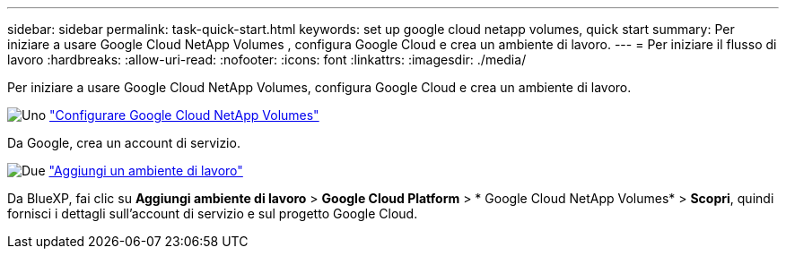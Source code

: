 ---
sidebar: sidebar 
permalink: task-quick-start.html 
keywords: set up google cloud netapp volumes, quick start 
summary: Per iniziare a usare Google Cloud NetApp Volumes , configura Google Cloud e crea un ambiente di lavoro. 
---
= Per iniziare il flusso di lavoro
:hardbreaks:
:allow-uri-read: 
:nofooter: 
:icons: font
:linkattrs: 
:imagesdir: ./media/


[role="lead"]
Per iniziare a usare Google Cloud NetApp Volumes, configura Google Cloud e crea un ambiente di lavoro.

.image:https://raw.githubusercontent.com/NetAppDocs/common/main/media/number-1.png["Uno"] link:task-set-up-gcnv.html["Configurare Google Cloud NetApp Volumes"]
[role="quick-margin-para"]
Da Google, crea un account di servizio.

.image:https://raw.githubusercontent.com/NetAppDocs/common/main/media/number-2.png["Due"] link:task-create-working-env.html["Aggiungi un ambiente di lavoro"]
[role="quick-margin-para"]
Da BlueXP, fai clic su *Aggiungi ambiente di lavoro* > *Google Cloud Platform* > * Google Cloud NetApp Volumes* > *Scopri*, quindi fornisci i dettagli sull'account di servizio e sul progetto Google Cloud.
